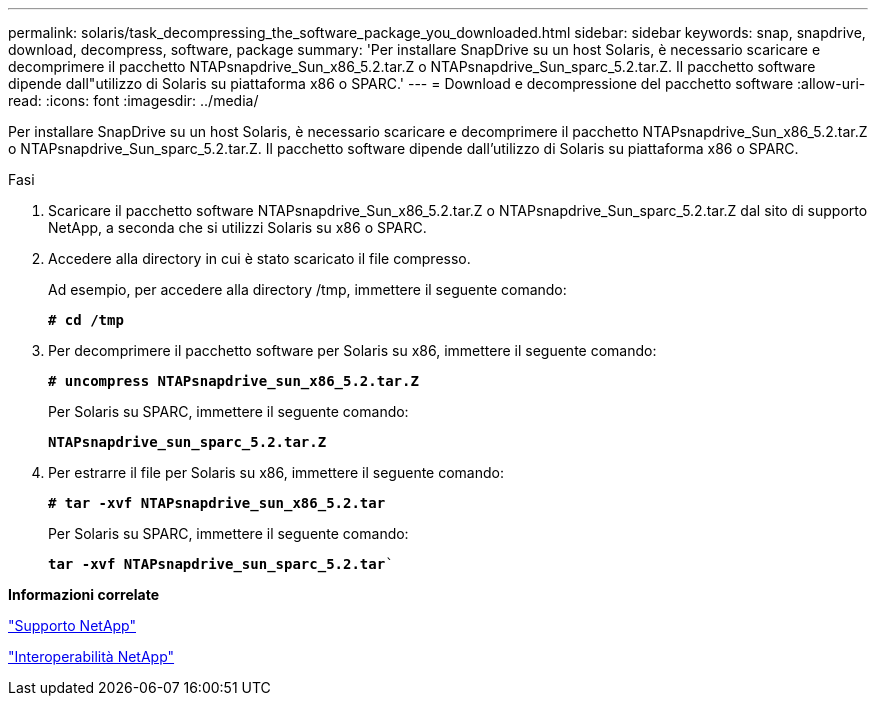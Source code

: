 ---
permalink: solaris/task_decompressing_the_software_package_you_downloaded.html 
sidebar: sidebar 
keywords: snap, snapdrive, download, decompress, software, package 
summary: 'Per installare SnapDrive su un host Solaris, è necessario scaricare e decomprimere il pacchetto NTAPsnapdrive_Sun_x86_5.2.tar.Z o NTAPsnapdrive_Sun_sparc_5.2.tar.Z. Il pacchetto software dipende dall"utilizzo di Solaris su piattaforma x86 o SPARC.' 
---
= Download e decompressione del pacchetto software
:allow-uri-read: 
:icons: font
:imagesdir: ../media/


[role="lead"]
Per installare SnapDrive su un host Solaris, è necessario scaricare e decomprimere il pacchetto NTAPsnapdrive_Sun_x86_5.2.tar.Z o NTAPsnapdrive_Sun_sparc_5.2.tar.Z. Il pacchetto software dipende dall'utilizzo di Solaris su piattaforma x86 o SPARC.

.Fasi
. Scaricare il pacchetto software NTAPsnapdrive_Sun_x86_5.2.tar.Z o NTAPsnapdrive_Sun_sparc_5.2.tar.Z dal sito di supporto NetApp, a seconda che si utilizzi Solaris su x86 o SPARC.
. Accedere alla directory in cui è stato scaricato il file compresso.
+
Ad esempio, per accedere alla directory /tmp, immettere il seguente comando:

+
`*# cd /tmp*`

. Per decomprimere il pacchetto software per Solaris su x86, immettere il seguente comando:
+
`*# uncompress NTAPsnapdrive_sun_x86_5.2.tar.Z*`

+
Per Solaris su SPARC, immettere il seguente comando:

+
`*NTAPsnapdrive_sun_sparc_5.2.tar.Z*`

. Per estrarre il file per Solaris su x86, immettere il seguente comando:
+
`*# tar -xvf NTAPsnapdrive_sun_x86_5.2.tar*`

+
Per Solaris su SPARC, immettere il seguente comando:

+
`*tar -xvf NTAPsnapdrive_sun_sparc_5.2.tar*``



*Informazioni correlate*

http://mysupport.netapp.com["Supporto NetApp"]

https://mysupport.netapp.com/NOW/products/interoperability["Interoperabilità NetApp"]

